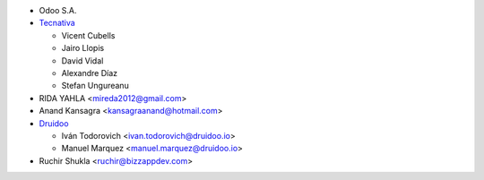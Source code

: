 * Odoo S.A.
* `Tecnativa <https://www.tecnativa.com>`_

  * Vicent Cubells
  * Jairo Llopis
  * David Vidal
  * Alexandre Díaz
  * Stefan Ungureanu

* RIDA YAHLA <mireda2012@gmail.com>

* Anand Kansagra <kansagraanand@hotmail.com>

* `Druidoo <https://www.druidoo.io>`_

  * Iván Todorovich <ivan.todorovich@druidoo.io>
  * Manuel Marquez <manuel.marquez@druidoo.io>

* Ruchir Shukla <ruchir@bizzappdev.com>
